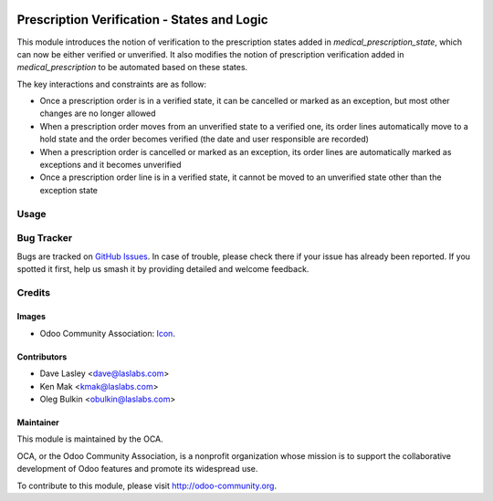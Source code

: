 .. image:: https://img.shields.io/badge/license-LGPL--3-blue.svg
    :target: http://www.gnu.org/licenses/lgpl-3.0-standalone.html
    :alt: License: LGPL-3

============================================
Prescription Verification - States and Logic
============================================

This module introduces the notion of verification to the prescription states
added in `medical_prescription_state`, which can now be either verified or
unverified. It also modifies the notion of prescription verification added in
`medical_prescription` to be automated based on these states.

The key interactions and constraints are as follow:

* Once a prescription order is in a verified state, it can be cancelled or
  marked as an exception, but most other changes are no longer allowed
* When a prescription order moves from an unverified state to a verified one,
  its order lines automatically move to a hold state and the order becomes
  verified (the date and user responsible are recorded)
* When a prescription order is cancelled or marked as an exception, its order
  lines are automatically marked as exceptions and it becomes unverified
* Once a prescription order line is in a verified state, it cannot be moved to
  an unverified state other than the exception state

Usage
=====

.. image:: https://odoo-community.org/website/image/ir.attachment/5784_f2813bd/datas
   :alt: Try me on Runbot
   :target: https://runbot.odoo-community.org/runbot/159/10.0

Bug Tracker
===========

Bugs are tracked on 
`GitHub Issues <https://github.com/OCA/vertical-medical/issues>`_. In case of 
trouble, please check there if your issue has already been reported. If you 
spotted it first, help us smash it by providing detailed and welcome feedback.

Credits
=======

Images
------

* Odoo Community Association: 
  `Icon <https://github.com/OCA/maintainer-tools/blob/master/template/module/static/description/icon.svg>`_.

Contributors
------------

* Dave Lasley <dave@laslabs.com>
* Ken Mak <kmak@laslabs.com>
* Oleg Bulkin <obulkin@laslabs.com>

Maintainer
----------

.. image:: https://odoo-community.org/logo.png
   :alt: Odoo Community Association
   :target: https://odoo-community.org

This module is maintained by the OCA.

OCA, or the Odoo Community Association, is a nonprofit organization whose
mission is to support the collaborative development of Odoo features and
promote its widespread use.

To contribute to this module, please visit http://odoo-community.org.
